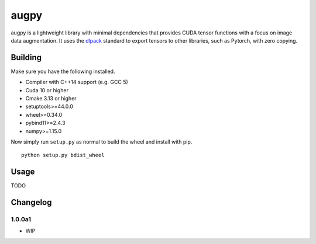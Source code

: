 augpy
=====

augpy is a lightweight library with minimal dependencies that
provides CUDA tensor functions with a focus on image data
augmentation.
It uses the `dlpack <https://github.com/dmlc/dlpack>`_
standard to export tensors to other libraries, such as
Pytorch, with zero copying.



Building
--------

Make sure you have the following installed.

- Compiler with C++14 support (e.g. GCC 5)
- Cuda 10 or higher
- Cmake 3.13 or higher
- setuptools>=44.0.0
- wheel>=0.34.0
- pybind11>=2.4.3
- numpy>=1.15.0

Now simply run ``setup.py`` as normal to build the wheel and install with pip.

::

    python setup.py bdist_wheel



Usage
-----

TODO



Changelog
---------

1.0.0a1
~~~~~~~

- WIP
